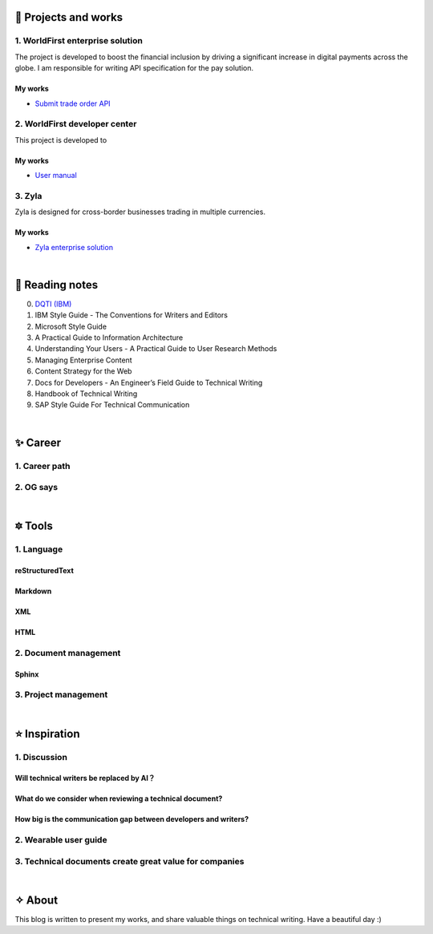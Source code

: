 =====================
🌟 Projects and works
=====================

1. WorldFirst enterprise solution 
---------------------------------
The project is developed to boost the financial inclusion by driving a significant increase in digital payments across the globe.
I am responsible for writing API specification for the pay solution.

My works
============
- `Submit trade order API <https://developers.worldfirst.com.cn/docs/alipay-worldfirst/worldfirst_enterprise_solution/submit_trade_order>`_



2. WorldFirst developer center
-------------------------------

This project is developed to 


My works
============
- `User manual <https://developers.worldfirst.com.cn/docs/alipay-worldfirst/overview/home>`_
 
 

3. Zyla
---------
Zyla is designed for cross-border businesses trading in multiple currencies.

My works
=========
- `Zyla enterprise solution <https://developers.zyla.com/docs/zyla-developer-doc/zyla_enterprise_solution/overview>`_


| 
=====================
🌃 Reading notes
=====================

0. `DQTI (IBM) <https://chun5.github.io/works/>`_
1. IBM Style Guide - The Conventions for Writers and Editors
2. Microsoft Style Guide
3. A Practical Guide to Information Architecture
4. Understanding Your Users - A Practical Guide to User Research Methods
5. Managing Enterprise Content
6. Content Strategy for the Web
7. Docs for Developers - An Engineer’s Field Guide to Technical Writing
8. Handbook of Technical Writing
9. SAP Style Guide For Technical Communication




| 
===========
✨ Career
===========

1. Career path
--------------

2. OG says
--------------



|
=========
🔯 Tools
=========

1. Language
------------

reStructuredText
=================
Markdown
========
XML
====
HTML
====


2. Document management
-----------------------------

Sphinx
======


3. Project management
---------------------


|
=====================
⭐ Inspiration
=====================

1. Discussion
-----------

Will technical writers be replaced by AI？
==========================================
What do we consider when reviewing a technical document?
======
How big is the communication gap between developers and writers?
======

2. Wearable user guide
----------------------

3. Technical documents create great value for companies
-----------------------


|
=========
✧ About
=========
This blog is written to present my works, and share valuable things on technical writing.
Have a beautiful day :)


